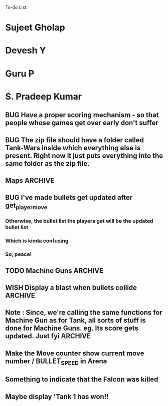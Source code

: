 To-do List:
#+SEQ_TODO: BUG TODO TEST WISH

* Sujeet Gholap
* Devesh Y
* Guru P
* S. Pradeep Kumar
** BUG Have a proper scoring mechanism - so that people whose games get over early don't suffer
** BUG The zip file should have a folder called Tank-Wars inside which everything else is present. Right now it just puts everything into the same folder as the zip file.
** Maps								    :ARCHIVE:
*** Gold rush
*** Rush to the top
*** Cities (?)
*** Traps
*** Gold-less map
*** Wall around falcon
*** Some simple maps for the finals (?)
** BUG I've made bullets get updated after get_player_move
*** Otherwise, the bullet list the players get will be the updated bullet list
*** Which is kinda confusing
*** So, peace!
** TODO Machine Guns						    :ARCHIVE:
*** Machine guns shoot unidirectionally
*** TODO Moving machine guns			:ARCHIVE:
*** Bundle DecisionMaker along with each Machine gun, so that they can make their own decisions
*** TODO Take care that they don't eat up the Gold, hit the falcon or do anything like that
*** Tower MG - T - shoot if a tank is within a certain square
*** Have some MGs just stay in one position and shoot unidirectionally to trap some Tank
** WISH Display a blast when bullets collide	:ARCHIVE:
** Note : Since, we're calling the same functions for Machine Gun as for Tank, all sorts of stuff is done for Machine Guns. eg. Its score gets updated. Just fyi :ARCHIVE:
** Make the Move counter show current move number / BULLET_SPEED in Arena
** Something to indicate that the Falcon was killed
** Maybe display 'Tank 1 has won!!
